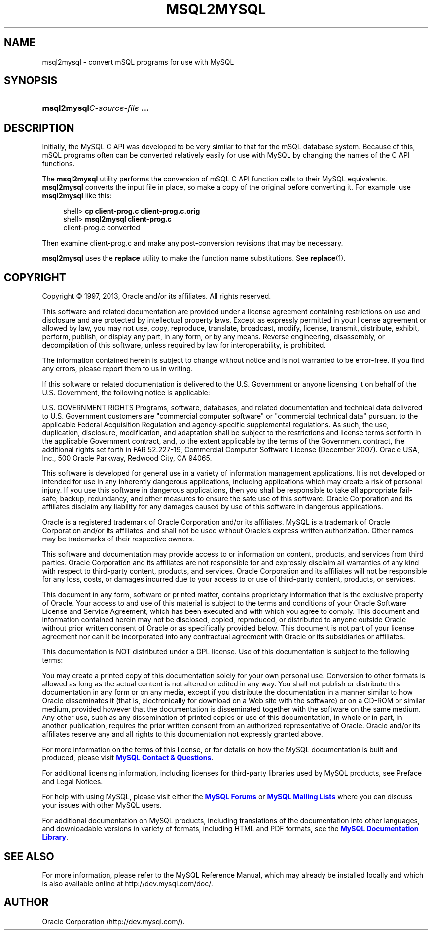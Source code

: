 '\" t
.\"     Title: \fBmsql2mysql\fR
.\"    Author: [FIXME: author] [see http://docbook.sf.net/el/author]
.\" Generator: DocBook XSL Stylesheets v1.77.1 <http://docbook.sf.net/>
.\"      Date: 05/16/2013
.\"    Manual: MySQL Database System
.\"    Source: MySQL 5.5
.\"  Language: English
.\"
.TH "\FBMSQL2MYSQL\FR" "1" "05/16/2013" "MySQL 5\&.5" "MySQL Database System"
.\" -----------------------------------------------------------------
.\" * Define some portability stuff
.\" -----------------------------------------------------------------
.\" ~~~~~~~~~~~~~~~~~~~~~~~~~~~~~~~~~~~~~~~~~~~~~~~~~~~~~~~~~~~~~~~~~
.\" http://bugs.debian.org/507673
.\" http://lists.gnu.org/archive/html/groff/2009-02/msg00013.html
.\" ~~~~~~~~~~~~~~~~~~~~~~~~~~~~~~~~~~~~~~~~~~~~~~~~~~~~~~~~~~~~~~~~~
.ie \n(.g .ds Aq \(aq
.el       .ds Aq '
.\" -----------------------------------------------------------------
.\" * set default formatting
.\" -----------------------------------------------------------------
.\" disable hyphenation
.nh
.\" disable justification (adjust text to left margin only)
.ad l
.\" -----------------------------------------------------------------
.\" * MAIN CONTENT STARTS HERE *
.\" -----------------------------------------------------------------
.\" msql2mysql
.SH "NAME"
msql2mysql \- convert mSQL programs for use with MySQL
.SH "SYNOPSIS"
.HP \w'\fBmsql2mysql\fR\fB\fIC\-source\-file\fR\fR\fB\ \&.\&.\&.\fR\ 'u
\fBmsql2mysql\fR\fB\fIC\-source\-file\fR\fR\fB \&.\&.\&.\fR
.SH "DESCRIPTION"
.PP
Initially, the MySQL C API was developed to be very similar to that for the mSQL database system\&. Because of this, mSQL programs often can be converted relatively easily for use with MySQL by changing the names of the C API functions\&.
.PP
The
\fBmsql2mysql\fR
utility performs the conversion of mSQL C API function calls to their MySQL equivalents\&.
\fBmsql2mysql\fR
converts the input file in place, so make a copy of the original before converting it\&. For example, use
\fBmsql2mysql\fR
like this:
.sp
.if n \{\
.RS 4
.\}
.nf
shell> \fBcp client\-prog\&.c client\-prog\&.c\&.orig\fR
shell> \fBmsql2mysql client\-prog\&.c\fR
client\-prog\&.c converted
.fi
.if n \{\
.RE
.\}
.PP
Then examine
client\-prog\&.c
and make any post\-conversion revisions that may be necessary\&.
.PP
\fBmsql2mysql\fR
uses the
\fBreplace\fR
utility to make the function name substitutions\&. See
\fBreplace\fR(1)\&.
.SH "COPYRIGHT"
.br
.PP
Copyright \(co 1997, 2013, Oracle and/or its affiliates. All rights reserved.
.PP
This software and related documentation are provided under a license agreement containing restrictions on use and disclosure and are protected by intellectual property laws. Except as expressly permitted in your license agreement or allowed by law, you may not use, copy, reproduce, translate, broadcast, modify, license, transmit, distribute, exhibit, perform, publish, or display any part, in any form, or by any means. Reverse engineering, disassembly, or decompilation of this software, unless required by law for interoperability, is prohibited.
.PP
The information contained herein is subject to change without notice and is not warranted to be error-free. If you find any errors, please report them to us in writing.
.PP
If this software or related documentation is delivered to the U.S. Government or anyone licensing it on behalf of the U.S. Government, the following notice is applicable:
.PP
U.S. GOVERNMENT RIGHTS Programs, software, databases, and related documentation and technical data delivered to U.S. Government customers are "commercial computer software" or "commercial technical data" pursuant to the applicable Federal Acquisition Regulation and agency-specific supplemental regulations. As such, the use, duplication, disclosure, modification, and adaptation shall be subject to the restrictions and license terms set forth in the applicable Government contract, and, to the extent applicable by the terms of the Government contract, the additional rights set forth in FAR 52.227-19, Commercial Computer Software License (December 2007). Oracle USA, Inc., 500 Oracle Parkway, Redwood City, CA 94065.
.PP
This software is developed for general use in a variety of information management applications. It is not developed or intended for use in any inherently dangerous applications, including applications which may create a risk of personal injury. If you use this software in dangerous applications, then you shall be responsible to take all appropriate fail-safe, backup, redundancy, and other measures to ensure the safe use of this software. Oracle Corporation and its affiliates disclaim any liability for any damages caused by use of this software in dangerous applications.
.PP
Oracle is a registered trademark of Oracle Corporation and/or its affiliates. MySQL is a trademark of Oracle Corporation and/or its affiliates, and shall not be used without Oracle's express written authorization. Other names may be trademarks of their respective owners.
.PP
This software and documentation may provide access to or information on content, products, and services from third parties. Oracle Corporation and its affiliates are not responsible for and expressly disclaim all warranties of any kind with respect to third-party content, products, and services. Oracle Corporation and its affiliates will not be responsible for any loss, costs, or damages incurred due to your access to or use of third-party content, products, or services.
.PP
This document in any form, software or printed matter, contains proprietary information that is the exclusive property of Oracle. Your access to and use of this material is subject to the terms and conditions of your Oracle Software License and Service Agreement, which has been executed and with which you agree to comply. This document and information contained herein may not be disclosed, copied, reproduced, or distributed to anyone outside Oracle without prior written consent of Oracle or as specifically provided below. This document is not part of your license agreement nor can it be incorporated into any contractual agreement with Oracle or its subsidiaries or affiliates.
.PP
This documentation is NOT distributed under a GPL license. Use of this documentation is subject to the following terms:
.PP
You may create a printed copy of this documentation solely for your own personal use. Conversion to other formats is allowed as long as the actual content is not altered or edited in any way. You shall not publish or distribute this documentation in any form or on any media, except if you distribute the documentation in a manner similar to how Oracle disseminates it (that is, electronically for download on a Web site with the software) or on a CD-ROM or similar medium, provided however that the documentation is disseminated together with the software on the same medium. Any other use, such as any dissemination of printed copies or use of this documentation, in whole or in part, in another publication, requires the prior written consent from an authorized representative of Oracle. Oracle and/or its affiliates reserve any and all rights to this documentation not expressly granted above.
.PP
For more information on the terms of this license, or for details on how the MySQL documentation is built and produced, please visit
\m[blue]\fBMySQL Contact & Questions\fR\m[].
.PP
For additional licensing information, including licenses for third-party libraries used by MySQL products, see
Preface and Legal Notices.
.PP
For help with using MySQL, please visit either the
\m[blue]\fBMySQL Forums\fR\m[]
or
\m[blue]\fBMySQL Mailing Lists\fR\m[]
where you can discuss your issues with other MySQL users.
.PP
For additional documentation on MySQL products, including translations of the documentation into other languages, and downloadable versions in variety of formats, including HTML and PDF formats, see the
\m[blue]\fBMySQL Documentation Library\fR\m[].
.sp
.SH "SEE ALSO"
For more information, please refer to the MySQL Reference Manual,
which may already be installed locally and which is also available
online at http://dev.mysql.com/doc/.
.SH AUTHOR
Oracle Corporation (http://dev.mysql.com/).
